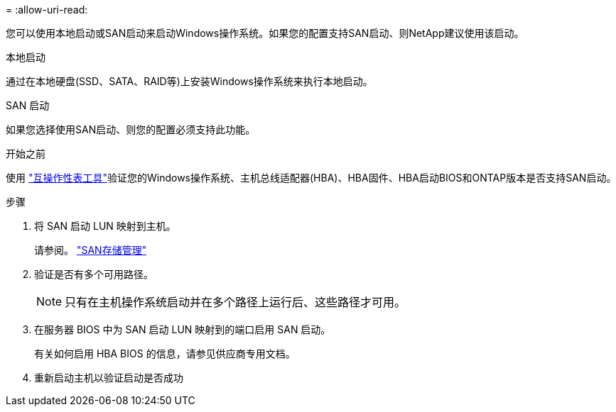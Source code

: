 = 
:allow-uri-read: 


您可以使用本地启动或SAN启动来启动Windows操作系统。如果您的配置支持SAN启动、则NetApp建议使用该启动。

[role="tabbed-block"]
====
.本地启动
--
通过在本地硬盘(SSD、SATA、RAID等)上安装Windows操作系统来执行本地启动。

--
.SAN 启动
--
如果您选择使用SAN启动、则您的配置必须支持此功能。

.开始之前
使用 https://mysupport.netapp.com/matrix/#welcome["互操作性表工具"^]验证您的Windows操作系统、主机总线适配器(HBA)、HBA固件、HBA启动BIOS和ONTAP版本是否支持SAN启动。

.步骤
. 将 SAN 启动 LUN 映射到主机。
+
请参阅。 link:https://docs.netapp.com/us-en/ontap/san-management/index.html["SAN存储管理"^]

. 验证是否有多个可用路径。
+

NOTE: 只有在主机操作系统启动并在多个路径上运行后、这些路径才可用。

. 在服务器 BIOS 中为 SAN 启动 LUN 映射到的端口启用 SAN 启动。
+
有关如何启用 HBA BIOS 的信息，请参见供应商专用文档。

. 重新启动主机以验证启动是否成功


--
====